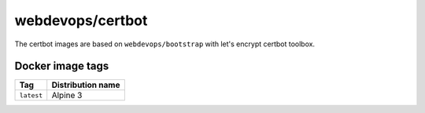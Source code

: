 =================
webdevops/certbot
=================

The certbot images are based on ``webdevops/bootstrap`` with let's encrypt certbot toolbox.

Docker image tags
-----------------

====================== ==========================
Tag                    Distribution name
====================== ==========================
``latest``             Alpine 3
====================== ==========================

